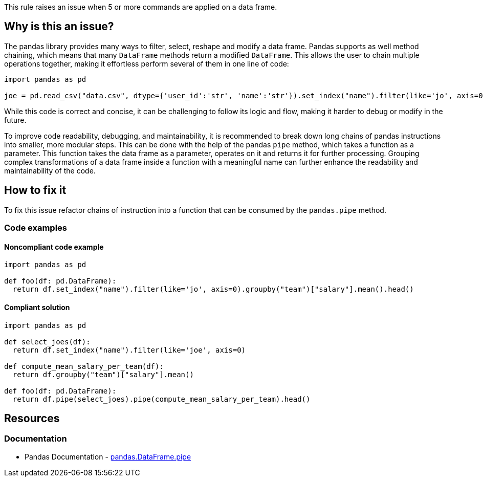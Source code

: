 This rule raises an issue when 5 or more commands are applied on a data frame.

== Why is this an issue?

The pandas library provides many ways to filter, select, reshape and modify a data frame.
Pandas supports as well method chaining, which means that many ``++DataFrame++`` methods return a modified ``++DataFrame++``. 
This allows the user to chain multiple operations together, making it effortless perform several of them in one line of code:

[source,python]
----
import pandas as pd

joe = pd.read_csv("data.csv", dtype={'user_id':'str', 'name':'str'}).set_index("name").filter(like='jo', axis=0).head()
----

While this code is correct and concise, 
it can be challenging to follow its logic and flow, making it harder to debug or modify in the future.

To improve code readability, debugging, and maintainability, it is recommended to break down long chains of pandas instructions into smaller, more modular steps. 
This can be done with the help of the pandas ``++pipe++`` method, which takes a function as a parameter. 
This function takes the data frame as a parameter, operates on it and returns it for further processing.
Grouping complex transformations of a data frame inside a function with a meaningful name can further enhance the readability and maintainability of the code.

== How to fix it

To fix this issue refactor chains of instruction into a function that can be consumed by the ``++pandas.pipe++`` method.

=== Code examples

==== Noncompliant code example

[source,python,diff-id=1,diff-type=noncompliant]
----
import pandas as pd

def foo(df: pd.DataFrame):
  return df.set_index("name").filter(like='jo', axis=0).groupby("team")["salary"].mean().head()
----

==== Compliant solution

[source,python,diff-id=1,diff-type=compliant]
----
import pandas as pd

def select_joes(df):
  return df.set_index("name").filter(like='joe', axis=0)

def compute_mean_salary_per_team(df):
  return df.groupby("team")["salary"].mean()

def foo(df: pd.DataFrame):
  return df.pipe(select_joes).pipe(compute_mean_salary_per_team).head()
----


== Resources

=== Documentation

* Pandas Documentation - https://pandas.pydata.org/docs/reference/api/pandas.DataFrame.pipe.html#pandas-dataframe-pipe[pandas.DataFrame.pipe]

